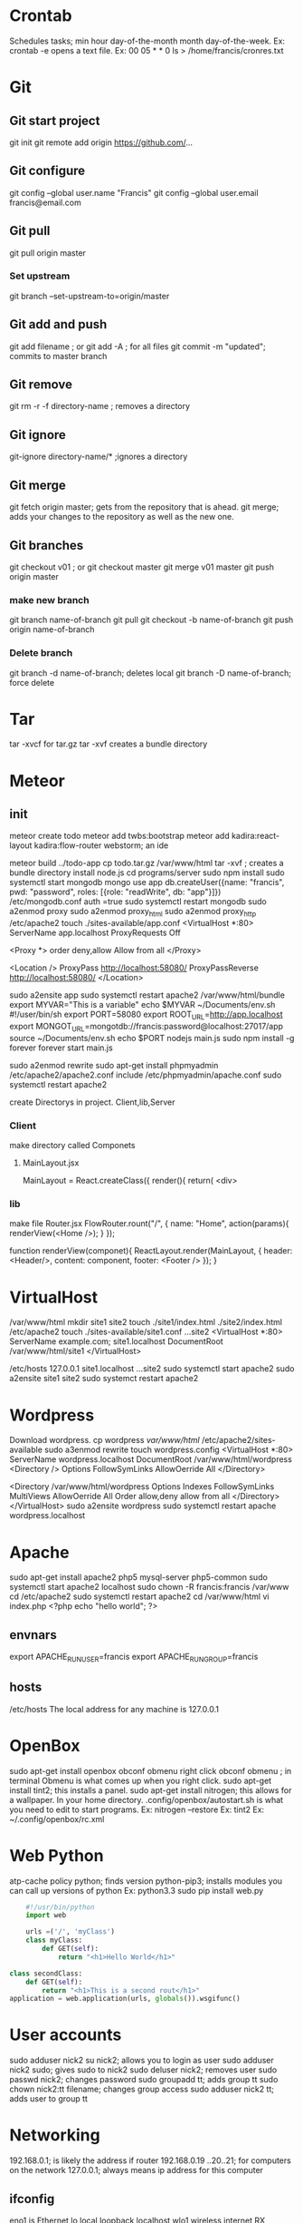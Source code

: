 * Crontab
  Schedules tasks; min hour day-of-the-month month day-of-the-week.
  Ex: crontab -e opens a text file.
  Ex: 00 05 * * 0 ls > /home/francis/cronres.txt
* Git
** Git start project 
  git init
  git remote add origin https://github.com/...
** Git configure
   git config --global user.name "Francis"
   git config --global user.email francis@email.com
** Git pull
   git pull origin master
*** Set upstream
    git branch --set-upstream-to=origin/master
** Git add and push
   git add filename ; or
   git add -A ; for all files
   git commit -m "updated"; commits to master branch
** Git remove
   git rm -r -f directory-name ; removes a directory 
** Git ignore
   git-ignore directory-name/* ;ignores a directory
** Git merge
   git fetch origin master; gets from the repository that is ahead.
   git merge; adds your changes to the repository as well as the new one.
** Git branches
   git checkout v01 ; or
   git checkout master
   git merge v01 master
   git push origin master
*** make new branch
    git branch name-of-branch
    git pull
    git checkout -b name-of-branch
    git push origin name-of-branch
*** Delete branch
    git branch -d name-of-branch; deletes local
    git branch -D name-of-branch; force delete
* Tar
  tar -xvcf for tar.gz
  tar -xvf creates a bundle directory
* Meteor
** init
   meteor create todo
   meteor add twbs:bootstrap
   meteor add kadira:react-layout kadira:flow-router
   webstorm; an ide
   
   meteor build ../todo-app
   cp todo.tar.gz /var/www/html
   tar -xvf ; creates a bundle directory
   install node.js
   cd programs/server
   sudo npm install 
   sudo systemctl start mongodb
   mongo
   use app
   db.createUser({name: "francis", pwd: "password", roles: [{role: "readWrite", db: "app"}]})
   /etc/mongodb.conf
   auth =true
   sudo systemctl restart mongodb
   sudo a2enmod proxy
   sudo a2enmod proxy_html
   sudo a2enmod proxy_http
   /etc/apache2
   touch ./sites-available/app.conf
   <VirtualHost *:80>
   ServerName app.localhost
   ProxyRequests Off
   
   <Proxy *>
   order deny,allow
   Allow from all
   </Proxy>
   
   <Location />
   ProxyPass http://localhost:58080/
   ProxyPassReverse http://localhost:58080/
   </Location>
   
   sudo a2ensite app
   sudo systemctl restart apache2
   /var/www/html/bundle
   export MYVAR="This is a variable"
   echo $MYVAR
   ~/Documents/env.sh
   #!/user/bin/sh
   export PORT=58080
   export ROOT_URL=http://app.localhost
   export MONGOT_URL=mongotdb://francis:password@localhost:27017/app
   source ~/Documents/env.sh
   echo $PORT
   nodejs main.js
   sudo npm install -g forever
   forever start main.js
   
   sudo a2enmod rewrite
   sudo apt-get install phpmyadmin
   /etc/apache2/apache2.conf
   include /etc/phpmyadmin/apache.conf
   sudo systemctl restart apache2
   
   
   create Directorys in project. Client,lib,Server
*** Client
    make directory called Componets
**** MainLayout.jsx
     MainLayout = React.createClass({
     render(){
     return(
     <div>
     
*** lib
    make file Router.jsx
    FlowRouter.rount("/", {
    name: "Home",
    action(params){
    renderView(<Home />);
    }
    });
    
    function renderView(componet){
    ReactLayout.render(MainLayout, {
    header: <Header/>,
    content: component,
    footer: <Footer />
    });
    }
* VirtualHost
  /var/www/html
  mkdir site1 site2 
  touch ./site1/index.html ./site2/index.html
  /etc/apache2
  touch ./sites-available/site1.conf ...site2
  <VirtualHost *:80>
  ServerName example.com; site1.localhost
  DocumentRoot /var/www/html/site1
  </VirtualHost>
  
  /etc/hosts
  127.0.0.1 site1.localhost ...site2
  sudo systemctl start apache2
  sudo a2ensite site1 site2
  sudo systemct restart apache2
* Wordpress
  Download wordpress.
  cp wordpress /var/www/html/
  /etc/apache2/sites-available
  sudo a3enmod rewrite
  touch wordpress.config
  <VirtualHost *:80>
  ServerName wordpress.localhost
  DocumentRoot /var/www/html/wordpress
  <Directory />
  Options FollowSymLinks
  AllowOerride All
  </Directory>
  
  <Directory /var/www/html/wordpress
  Options Indexes FollowSymLinks MultiViews
  AllowOerride All
  Order allow,deny
  allow from all
  </Directory>
  </VirtualHost>
  sudo a2ensite wordpress
  sudo systemctl restart apache
  wordpress.localhost

* Apache
  sudo apt-get install apache2 php5 mysql-server php5-common
  sudo systemctl start apache2
  localhost
  sudo chown -R francis:francis /var/www
  cd /etc/apache2
  sudo systemctl restart apache2
  cd /var/www/html
  vi index.php
  <?php
  echo "hello world";
  ?>

** envnars
   export APACHE_RUN_USER=francis
   export APACHE_RUN_GROUP=francis

** hosts
   /etc/hosts
   The local address for any machine is 127.0.0.1
* OpenBox
  sudo apt-get install openbox obconf obmenu
  right click obconf
  obmenu ; in terminal 
  Obmenu is what comes up when you right click.
  sudo apt-get install tint2; this installs a panel.
  sudo apt-get install nitrogen; this allows for a wallpaper.
  In your home directory. .config/openbox/autostart.sh is what you need to edit to start programs.
  Ex: nitrogen --restore
  Ex: tint2
  Ex: ~/.config/openbox/rc.xml
* Web Python
  atp-cache policy python; finds version
  python-pip3; installs modules
  you can call up versions of python Ex: python3.3
  sudo pip install web.py
  
  #+BEGIN_SRC python
        #!/usr/bin/python
        import web

        urls =('/', 'myClass')
        class myClass:
            def GET(self):
                return "<h1>Hello World</h1>"

    class secondClass:
        def GET(self):
            return "<h1>This is a second rout</h1>"
    application = web.application(urls, globals()).wsgifunc()
  #+END_SRC
* User accounts
  sudo adduser nick2
  su nick2; allows you to login as user
  sudo adduser nick2 sudo; gives sudo to nick2
  sudo deluser nick2; removes user
  sudo passwd nick2; changes password
  sudo groupadd tt; adds group tt
  sudo chown nick2:tt filename; changes group access
  sudo adduser nick2 tt; adds user to group tt
* Networking
  192.168.0.1; is likely the address if router
  192.168.0.19 ..20..21; for computers on the network
  127.0.0.1; always means ip address for this computer
** ifconfig
   eno1 is Ethernet
   lo local loopback localhost
   wlo1 wireless internet RX received TX transferred out
** tcpdump
   runs until you cancel 
   sudo tcpdump -c 10; gets 10 packets
   order: time, from ip, to ip (router) (or visa versa), where it ends up
   sudo tcpdump -c 5 -A; prints out 5 of actually packets
   sudo tcpdump -c 5 -i wlo1; listens to the interface given
   sudo tcpdump -XX -i wlo1; gives hexdump of device
   sudo tcpdump -1 wlo1 port 22; listens to port 22
** netstat
   netstat -nr; n prints as ip address rather the domain names; r kernel ip routing table
   netstat -i ; kernel interface table; shows usage of devices
   netstat -ta ; active sockets
** hosts file
   /etc/hosts
   Internal DNS overrides everything else
   ip you want to rout to, domain name, ales 
   sudo hostnamectl set-hostname Megazord
   update file to megazord
   sudo service hostname restart
** tracerout
   tracerout google.com; will find its way to domain google
** nmap
   nmap ipaddress; what ports are available
   nmap -v ipaddress; verbose, finds closed ports, shows scan
   nmap ip,1; finds router
   nmap ip.1-100; scans a range of ipaddress
   nmap 192.168.0.*; to find all address on local hosts
   nmap domainname; works too
   nmap -iL filename; will scan all address in that file
   nmap -A ip; tells you operating system
   nmap -sP ; what servers and devices are running
   nmap --reason;the reason a port is a state
   nmap --iflist;show host interfaces
* ssh
  ssh you@ipaddress
  exit closes connection
  install openssh-server
  /etc/ssh/sshd_config
  change port
  authentication permitrootlogin to no
  AllowUsers you
  sudo systemctl restart ssh
  you have to go though your router to your machine so you might need port forwarding.
* sftp
  sftp you@ipaddress
  ls gives list on remote host
  lls gives list on local host
  put filename; uploads to remotehost
  get filename; downloads to localhost
* parted
  lsblk
  sudo parted /dev/sdb ; will take you to parted cmd
  mklabel gpt; or msdos for MRB, makes partition table
  ; to start partitioning us mkpart in this order
  ; mkpart 'type of partition' 'file system' start end
  mkpart primary ext4 1MiB 100%; to make one big partition
  ;making multi partition
  mkpart primary ext4 1MiB 2GB; makes a two gig ext4 partition
  mkpart primary ext4 2GB 5GB; makes 3 gig after the two
  mkpart primary ext4 5GB 100%; makes third partition with the rest of the drive
  ;can be xt4 ntfs vfat btrfs...
  print; to check
  quit
  ; now you can make file system on new partition
  sudo mkfs.ext4 /dev/sdb1; ...
* dd
  sudo dd bs=4M if=*.iso of=/dev/sdb status=progress oflag=sync
  bs=4M; 4MB blocksize
  if=filename ; input file we to be copied
  of=filename ; output file (device) to write to
  status=progress ; shows progress of dd
  oflag=sync ; synced after each block might slow write but all data gets synced
* Arch
  You will be logged into zsh shell as root.
** Internet Configuration
   ip a ; will find your ip if you are pluged in.
   wifi-menu; to get ip from wifi.
** Disks
*** Partitioning
    lsblk ; To check drives.
    fdisk /dev/sda ; If sda is the drive.
    g ; For G.P.T.
    n ; New partition.
    1 ; First partition, this is default.
    2048 ; This gives you a megabyte of space, this is default.
    +512MB ; This gives 512MB for EFI partition.
    n ; New partition.
    \r ; Default 2.
    \r ; Default starts at end of last partition.
    \r ; Default will take up the rest of the disk.
    w ; Write changes.
    lsblk ; Check your work.
*** Formatting
    mkfs.fat -F32 /dev/sda1 ; makes a fat32 format for EFI.
    mkfs.ext4 /dev/sda2 ; ext4 format for root partition.
    lsblk ; Check your work.
*** Mounting
    mount /dev/sda2 /mnt ; Mounts where the system will be installed.
    mkdir /mnt/boot ; Makes a boot directory.
    mkdir /mnt/boot/EFI ; Makes a EFI directory.
    mount /dev/sda1 /mnt/boot/EFI ; Mounts the boot directory.
    lsblk ; Check your work.
** Base Install
   pacstrap /mnt base linux linux-firmware vi ; Installs base utilities. So you can install Arch.
** FSTAB File
   genfstab -U /mnt >> /mnt/etc/fstab
   cat /mnt/etc/fstab ; Check your work. Should see root and EFI partition.
** Enter Install
   arch-chroot /mnt ; Starts the arch install program. In the installation and no longer the installer.
** SWAP File
   fallocate -l 4GB /swapfile ; Makes swap file.
   chmod 600 /swapfile ; File can be read/write from root.
   mkswap /swapfile ; This makes the swap.
   swapon /swapfile ; This activates the swap.
   vi /etc/fstab ; Enter vim to edit fstab file.
   /swapfile none swap defaults 0 0 ; Append that to fstab.
   :wq ; Don't forget to save.
** Time Zone
   ln -sf /usr/share/zoneinfo/America/Detroit /etc/localtime ; Change file to where you are.
   hwclock --systohc ; Syncs the computer clock.
   vi /etc/locale.gen
   en_US.UTF-8 UTF-8 ; un-comment.
   :wq ; Save your work.
   locale-gen ; Generates local.
   vim /etc/locale.conf
   LANG=en_US.UTF-8
   :wq
** Hostname
   vi /etc/hostname
   arch
   :wq
   vi /etc/hosts
   127.0.0.1    localhost
   ::1          localhost
   127.0.1.1    arch.localdomain   arch
   :wq
** Root Password
   passwd
   ; Enter your root password twice.
** Boot Loader
   paceman -S grub efibootmgr networkmanager network-manager-applet wireless_tools wpa_supplicant os-prober mtools dosfstools base-devl linux-headers
   ; Accept all defaults.
   grub-install --target=x86_64-efi --efi-directory=/boot/EFI --bootloader-id=GRUB ; That's three arguments to grub install.
   grub-mkconfig -o /boot/grub/grub.cfg ; Makes grub configure file.
** Exit Install
   exit ; Gets you back outside of Arch.
** Unmount
   umount -a ; Un-mounts everything. It's OK if you get errors.
** Reboot
   reboot ; Reboots the system. You can take USB stick out. You should be greeted with GRUB bootloader when it restarts.
** Activate Internet
   systemctl start NetworkManager; Activates wired internet. If you have WiFi.
   nmtui ; for WiFi network. Edit Connection put in password. Then go to Activate a connection. Activate then exit out.
   systemctl enable NetworkManager ; Starts network automatically on boot.
** New User
   useradd -m -G wheel your-username
   passwd your-username ; Type users password.
   EDITOR=vi visudo ; We are giving the user super user access.
   ; Un-comment.
   %wheel ALL=(ALL) ALL ; Careful this the first one.
   :wq
** Graphics Driver
*** Intel
    pacman -S xf86-video-intel  lib32-mesa vulkan-intel lib32-vulkan-intel vulkan-icd-loader lib32-vulkan-icd-loader
*** AMD
    pacman -S xf86-video-amdgpu lib32-mesa vulkan-radeon lib32-vulkan-radeon vulkan-icd-loader lib32-vulkan-icd-loader
*** Nvidea
    pacman -S nvidea nvidea-utils  lib32-nvidia-utils nvidia-settings vulkan-icd-loader lib32-vulkan-icd-loader
** Wine
   sudo pacman -S wine-staging giflib lib32-giflib libpng lib32-libpng libldap lib32-libldap gnutls lib32-gnutls mpg123 lib32-mpg123 openal lib32-openal v4l-utils lib32-v4l-utils libpulse lib32-libpulse libgpg-error lib32-libgpg-error alsa-plugins lib32-alsa-plugins alsa-lib lib32-alsa-lib libjpeg-turbo lib32-libjpeg-turbo sqlite lib32-sqlite libxcomposite lib32-libxcomposite libxinerama lib32-libgcrypt libgcrypt lib32-libxinerama ncurses lib32-ncurses opencl-icd-loader lib32-opencl-icd-loader libxslt lib32-libxslt libva lib32-libva gtk3 lib32-gtk3 gst-plugins-base-libs lib32-gst-plugins-base-libs vulkan-icd-loader lib32-vulkan-icd-loader
* Example of what you might see.
    #+BEGIN_SRC bash
timedatectl set-ntp true
fdisk -l
fdisk /dev/sda
m #for help
g #for gtp partition table
n #for new partition
#it will ask for partition number accept default.
#it will ask for first sector accept default.
+512 MiB # this for the boot partition.
n# for new partition.
#default
#default
+4G # for swap mem
n # partion for os
#default
#default
#default
t #changing the types of partion
1 # number of partion in this case boot
1 # is EFI type press capital L for listing
t
2 # now for swap
19
t
3
24 #linux root 86-64
w # to end
mkfs.vfat /dev/sda1 #fat32 file system for efi
mkswap /dev/sda2
swapon /dev/sda2 #enables swap partition
mkfs.ex4 /dev/vda3
mount /dev/sda3 /mnt # mounts os partion
mkdir /mnt/boot
mount /dev/sda1 /mnt/boot # mounts boot partion
pacstrap /mnt base base-devel linux linux-firmware vim man-db man-pages inetutils netctl dhcpcd s-nail intel-ucode
genfstab -U /mnt >> /mnt/etc/fstab
arch-chroot /mnt
ln -sf /usr/share/zoneinfo/America/Detroit /etc/localtime
hwclock -systohc
vim /etc/locale.gen
# uncomment en_US.UTF-8
locale-gen
echo 'LANG=en_US.UTF-8' > /etc/locale.conf  
echo BlightPC >etc/hostname 
vim /etc/hosts 127.0.0.1 
localhost ::1 localhost
127.0.1.1 BlightPC.localdomain BlightPC 
:wq 
passwd password #makes root password
bootct --path=/boot install 
vim /boot/loader/loader.conf 
default arch-* :wq 
vim/boot/loader/entries/arch.conf 
title Arch Linux 
linux /vmlinux-linux 
initrd /intel-ucode.img #only if you installed micro code wont boot if you didn't
initrd /initramfs-linux.img
options root=UUID=id rw #use r! blkid to find code and past it for third os partion.
:wq
exit
reboot
  
  #+END_SRC

